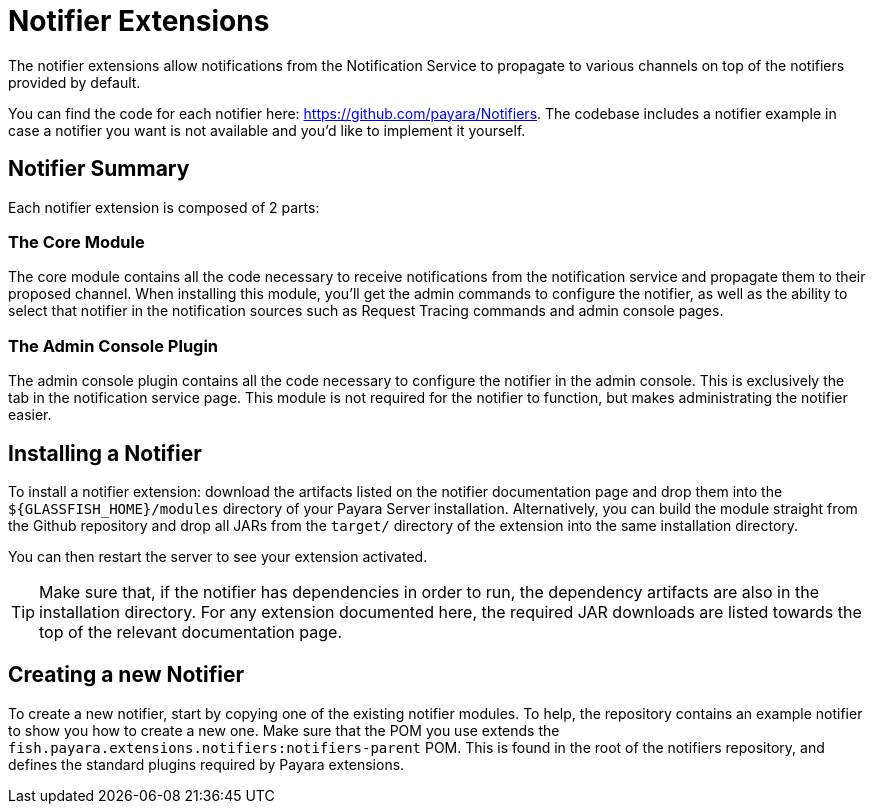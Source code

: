 = Notifier Extensions

The notifier extensions allow notifications from the Notification Service to propagate to various channels on top of the notifiers provided by default.

You can find the code for each notifier here: https://github.com/payara/Notifiers. The codebase includes a notifier example in case a notifier you want is not available and you'd like to implement it yourself.

== Notifier Summary

Each notifier extension is composed of 2 parts:

### The Core Module

The core module contains all the code necessary to receive notifications from the notification service and propagate them to their proposed channel. When installing this module, you'll get the admin commands to configure the notifier, as well as the ability to select that notifier in the notification sources such as Request Tracing commands and admin console pages.

### The Admin Console Plugin

The admin console plugin contains all the code necessary to configure the notifier in the admin console. This is exclusively the tab in the notification service page. This module is not required for the notifier to function, but makes administrating the notifier easier.

== Installing a Notifier

To install a notifier extension: download the artifacts listed on the notifier documentation page and drop them into the `${GLASSFISH_HOME}/modules` directory of your Payara Server installation. Alternatively, you can build the module straight from the Github repository and drop all JARs from the `target/` directory of the extension into the same installation directory.

You can then restart the server to see your extension activated.

TIP: Make sure that, if the notifier has dependencies in order to run, the dependency artifacts are also in the installation directory. For any extension documented here, the required JAR downloads are listed towards the top of the relevant documentation page.

== Creating a new Notifier

To create a new notifier, start by copying one of the existing notifier modules. To help, the repository contains an example notifier to show you how to create a new one. Make sure that the POM you use extends the `fish.payara.extensions.notifiers:notifiers-parent` POM. This is found in the root of the notifiers repository, and defines the standard plugins required by Payara extensions.